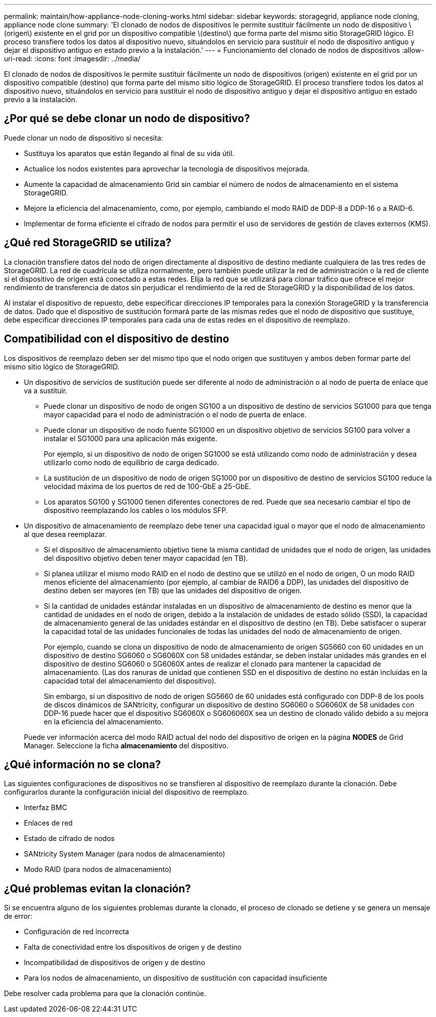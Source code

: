 ---
permalink: maintain/how-appliance-node-cloning-works.html 
sidebar: sidebar 
keywords: storagegrid, appliance node cloning, appliance node clone 
summary: 'El clonado de nodos de dispositivos le permite sustituir fácilmente un nodo de dispositivo \(origen\) existente en el grid por un dispositivo compatible \(destino\) que forma parte del mismo sitio StorageGRID lógico. El proceso transfiere todos los datos al dispositivo nuevo, situándolos en servicio para sustituir el nodo de dispositivo antiguo y dejar el dispositivo antiguo en estado previo a la instalación.' 
---
= Funcionamiento del clonado de nodos de dispositivos
:allow-uri-read: 
:icons: font
:imagesdir: ../media/


[role="lead"]
El clonado de nodos de dispositivos le permite sustituir fácilmente un nodo de dispositivos (origen) existente en el grid por un dispositivo compatible (destino) que forma parte del mismo sitio lógico de StorageGRID. El proceso transfiere todos los datos al dispositivo nuevo, situándolos en servicio para sustituir el nodo de dispositivo antiguo y dejar el dispositivo antiguo en estado previo a la instalación.



== ¿Por qué se debe clonar un nodo de dispositivo?

Puede clonar un nodo de dispositivo si necesita:

* Sustituya los aparatos que están llegando al final de su vida útil.
* Actualice los nodos existentes para aprovechar la tecnología de dispositivos mejorada.
* Aumente la capacidad de almacenamiento Grid sin cambiar el número de nodos de almacenamiento en el sistema StorageGRID.
* Mejore la eficiencia del almacenamiento, como, por ejemplo, cambiando el modo RAID de DDP-8 a DDP-16 o a RAID-6.
* Implementar de forma eficiente el cifrado de nodos para permitir el uso de servidores de gestión de claves externos (KMS).




== ¿Qué red StorageGRID se utiliza?

La clonación transfiere datos del nodo de origen directamente al dispositivo de destino mediante cualquiera de las tres redes de StorageGRID. La red de cuadrícula se utiliza normalmente, pero también puede utilizar la red de administración o la red de cliente si el dispositivo de origen está conectado a estas redes. Elija la red que se utilizará para clonar tráfico que ofrece el mejor rendimiento de transferencia de datos sin perjudicar el rendimiento de la red de StorageGRID y la disponibilidad de los datos.

Al instalar el dispositivo de repuesto, debe especificar direcciones IP temporales para la conexión StorageGRID y la transferencia de datos. Dado que el dispositivo de sustitución formará parte de las mismas redes que el nodo de dispositivo que sustituye, debe especificar direcciones IP temporales para cada una de estas redes en el dispositivo de reemplazo.



== Compatibilidad con el dispositivo de destino

Los dispositivos de reemplazo deben ser del mismo tipo que el nodo origen que sustituyen y ambos deben formar parte del mismo sitio lógico de StorageGRID.

* Un dispositivo de servicios de sustitución puede ser diferente al nodo de administración o al nodo de puerta de enlace que va a sustituir.
+
** Puede clonar un dispositivo de nodo de origen SG100 a un dispositivo de destino de servicios SG1000 para que tenga mayor capacidad para el nodo de administración o el nodo de puerta de enlace.
** Puede clonar un dispositivo de nodo fuente SG1000 en un dispositivo objetivo de servicios SG100 para volver a instalar el SG1000 para una aplicación más exigente.
+
Por ejemplo, si un dispositivo de nodo de origen SG1000 se está utilizando como nodo de administración y desea utilizarlo como nodo de equilibrio de carga dedicado.

** La sustitución de un dispositivo de nodo de origen SG1000 por un dispositivo de destino de servicios SG100 reduce la velocidad máxima de los puertos de red de 100-GbE a 25-GbE.
** Los aparatos SG100 y SG1000 tienen diferentes conectores de red. Puede que sea necesario cambiar el tipo de dispositivo reemplazando los cables o los módulos SFP.


* Un dispositivo de almacenamiento de reemplazo debe tener una capacidad igual o mayor que el nodo de almacenamiento al que desea reemplazar.
+
** Si el dispositivo de almacenamiento objetivo tiene la misma cantidad de unidades que el nodo de origen, las unidades del dispositivo objetivo deben tener mayor capacidad (en TB).
** Si planea utilizar el mismo modo RAID en el nodo de destino que se utilizó en el nodo de origen, O un modo RAID menos eficiente del almacenamiento (por ejemplo, al cambiar de RAID6 a DDP), las unidades del dispositivo de destino deben ser mayores (en TB) que las unidades del dispositivo de origen.
** Si la cantidad de unidades estándar instaladas en un dispositivo de almacenamiento de destino es menor que la cantidad de unidades en el nodo de origen, debido a la instalación de unidades de estado sólido (SSD), la capacidad de almacenamiento general de las unidades estándar en el dispositivo de destino (en TB). Debe satisfacer o superar la capacidad total de las unidades funcionales de todas las unidades del nodo de almacenamiento de origen.
+
Por ejemplo, cuando se clona un dispositivo de nodo de almacenamiento de origen SG5660 con 60 unidades en un dispositivo de destino SG6060 o SG6060X con 58 unidades estándar, se deben instalar unidades más grandes en el dispositivo de destino SG6060 o SG6060X antes de realizar el clonado para mantener la capacidad de almacenamiento. (Las dos ranuras de unidad que contienen SSD en el dispositivo de destino no están incluidas en la capacidad total del almacenamiento del dispositivo).

+
Sin embargo, si un dispositivo de nodo de origen SG5660 de 60 unidades está configurado con DDP-8 de los pools de discos dinámicos de SANtricity, configurar un dispositivo de destino SG6060 o SG6060X de 58 unidades con DDP-16 puede hacer que el dispositivo SG6060X o SG606060X sea un destino de clonado válido debido a su mejora en la eficiencia del almacenamiento.

+
Puede ver información acerca del modo RAID actual del nodo del dispositivo de origen en la página *NODES* de Grid Manager. Seleccione la ficha *almacenamiento* del dispositivo.







== ¿Qué información no se clona?

Las siguientes configuraciones de dispositivos no se transfieren al dispositivo de reemplazo durante la clonación. Debe configurarlos durante la configuración inicial del dispositivo de reemplazo.

* Interfaz BMC
* Enlaces de red
* Estado de cifrado de nodos
* SANtricity System Manager (para nodos de almacenamiento)
* Modo RAID (para nodos de almacenamiento)




== ¿Qué problemas evitan la clonación?

Si se encuentra alguno de los siguientes problemas durante la clonado, el proceso de clonado se detiene y se genera un mensaje de error:

* Configuración de red incorrecta
* Falta de conectividad entre los dispositivos de origen y de destino
* Incompatibilidad de dispositivos de origen y de destino
* Para los nodos de almacenamiento, un dispositivo de sustitución con capacidad insuficiente


Debe resolver cada problema para que la clonación continúe.

